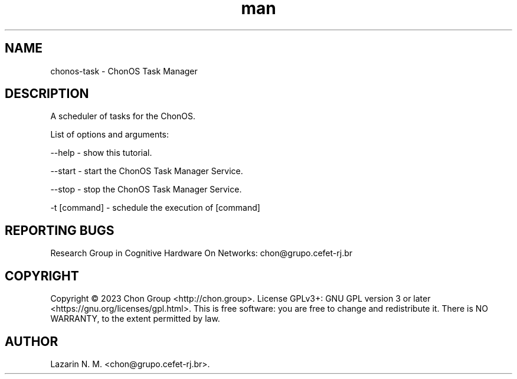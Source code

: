 .\" Manpage for chonosDDNSManager.
.\" Contact chon@grupo.cefet-rj.br.
.TH man 8 "23 Apr 2023" "1.0" "chonos-task man page"

.SH NAME
chonos-task \- ChonOS Task Manager

.SH DESCRIPTION
A scheduler of tasks for the ChonOS.

List of options and arguments:

--help      \- show this tutorial.

--start    \- start the ChonOS Task Manager Service.

--stop    \- stop the ChonOS Task Manager Service.

-t [command]     \- schedule the execution of [command]

.SH REPORTING BUGS
Research Group in Cognitive Hardware On Networks: chon@grupo.cefet-rj.br

.SH COPYRIGHT
Copyright © 2023 Chon Group <http://chon.group>.  License GPLv3+: GNU GPL version 3 or later <https://gnu.org/licenses/gpl.html>.
This is free software: you are free to change and redistribute it.  There is NO WARRANTY, to the extent permitted by law.

.SH AUTHOR
Lazarin N. M. <chon@grupo.cefet-rj.br>.